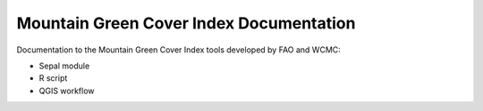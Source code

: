 Mountain Green Cover Index Documentation
========================================

Documentation to the Mountain Green Cover Index tools developed by FAO and WCMC:

- Sepal module
- R script
- QGIS workflow
